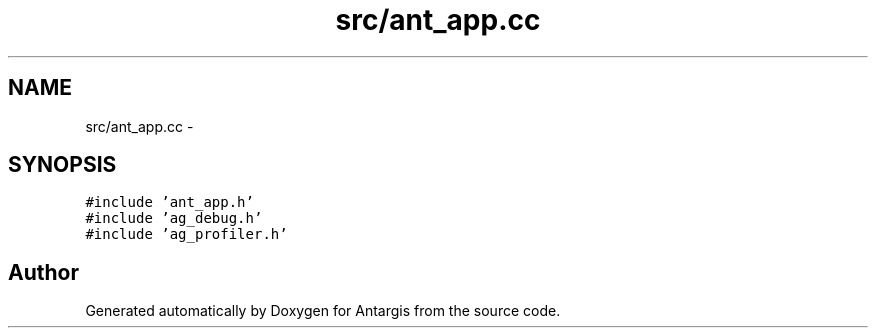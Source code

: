 .TH "src/ant_app.cc" 3 "27 Oct 2006" "Version 0.1.9" "Antargis" \" -*- nroff -*-
.ad l
.nh
.SH NAME
src/ant_app.cc \- 
.SH SYNOPSIS
.br
.PP
\fC#include 'ant_app.h'\fP
.br
\fC#include 'ag_debug.h'\fP
.br
\fC#include 'ag_profiler.h'\fP
.br

.SH "Author"
.PP 
Generated automatically by Doxygen for Antargis from the source code.
